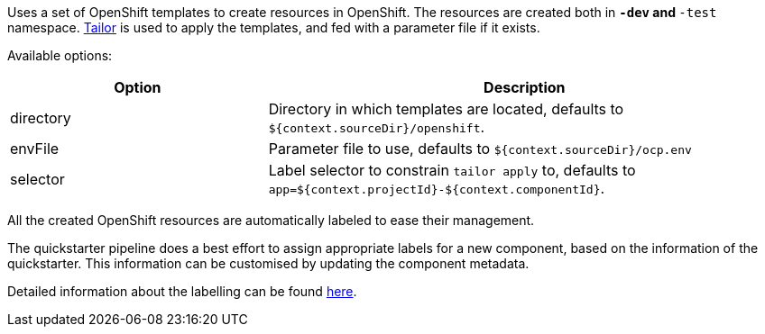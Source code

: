 Uses a set of OpenShift templates to create resources in OpenShift. The resources are created both in `*-dev` and `*-test` namespace. https://github.com/opendevstack/tailor[Tailor] is used to apply the templates, and fed with a parameter file if it exists.

Available options:

[cols="1,2"]
|===
| Option | Description

| directory
| Directory in which templates are located, defaults to `${context.sourceDir}/openshift`.

| envFile
| Parameter file to use, defaults to `${context.sourceDir}/ocp.env`

| selector
| Label selector to constrain `tailor apply` to, defaults to `app=${context.projectId}-${context.componentId}`.
|===

All the created OpenShift resources are automatically labeled to ease their management.

The quickstarter pipeline does a best effort to assign appropriate labels for a new component,
based on the information of the quickstarter. This information can be customised by updating the component metadata.

Detailed information about the labelling can be found xref:jenkins-shared-library:labelling.adoc[here].
